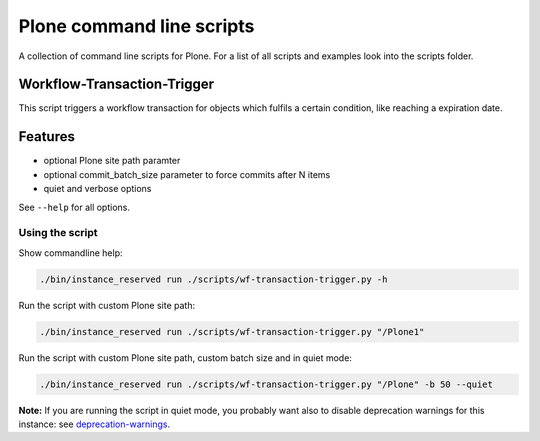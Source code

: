 Plone command line scripts
==========================

A collection of command line scripts for Plone. For a list of all scripts and examples look into the scripts folder.


Workflow-Transaction-Trigger
----------------------------

This script triggers a workflow transaction for objects which fulfils a certain condition, like reaching a expiration date.

Features
--------

- optional Plone site path paramter
- optional commit_batch_size parameter to force commits after N items
- quiet and verbose options

See ``--help`` for all options.


Using the script
................

Show commandline help:

.. code-block:: bash

    ./bin/instance_reserved run ./scripts/wf-transaction-trigger.py -h


Run the script with custom Plone site path:

.. code-block:: bash

    ./bin/instance_reserved run ./scripts/wf-transaction-trigger.py "/Plone1"


Run the script with custom Plone site path, custom batch size and in quiet mode:

.. code-block:: bash

    ./bin/instance_reserved run ./scripts/wf-transaction-trigger.py "/Plone" -b 50 --quiet

**Note:** If you are running the script in quiet mode, you probably want also to disable deprecation warnings for this instance: see `deprecation-warnings <https://docs.plone.org/develop/styleguide/deprecation.html#enable-deprecation-warnings>`_.

